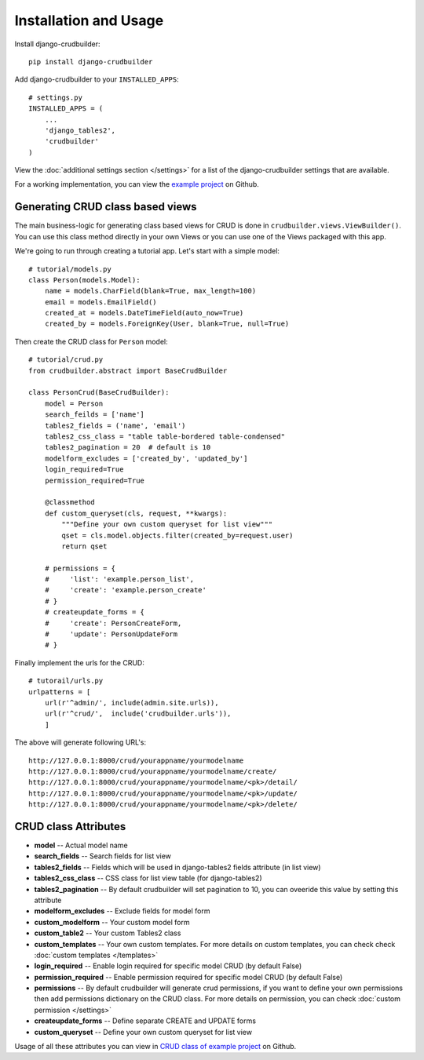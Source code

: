 Installation and Usage
======================

Install django-crudbuilder::

    pip install django-crudbuilder

Add django-crudbuilder to your ``INSTALLED_APPS``::

    # settings.py
    INSTALLED_APPS = (
        ...
        'django_tables2',
        'crudbuilder'
    )


View the :doc:`additional settings section </settings>` for a list of the django-crudbuilder settings that are available.

For a working implementation, you can view the `example project`_ on Github.

Generating CRUD class based views
---------------------------------

The main business-logic for generating class based views for CRUD is done in ``crudbuilder.views.ViewBuilder()``.  You can use this class method directly in your own Views or you can use one of the Views packaged with this app.


We're going to run through creating a tutorial app. Let's start with a simple model::

    # tutorial/models.py
    class Person(models.Model):
        name = models.CharField(blank=True, max_length=100)
        email = models.EmailField()
        created_at = models.DateTimeField(auto_now=True)
        created_by = models.ForeignKey(User, blank=True, null=True)

Then create the CRUD class for ``Person`` model::

    # tutorial/crud.py
    from crudbuilder.abstract import BaseCrudBuilder

    class PersonCrud(BaseCrudBuilder):
        model = Person
        search_feilds = ['name']
        tables2_fields = ('name', 'email')
        tables2_css_class = "table table-bordered table-condensed"
        tables2_pagination = 20  # default is 10
        modelform_excludes = ['created_by', 'updated_by']
        login_required=True
        permission_required=True

        @classmethod
        def custom_queryset(cls, request, **kwargs):
            """Define your own custom queryset for list view"""
            qset = cls.model.objects.filter(created_by=request.user)
            return qset

        # permissions = {
        #     'list': 'example.person_list',
        #     'create': 'example.person_create'
        # }
        # createupdate_forms = {
        #     'create': PersonCreateForm,
        #     'update': PersonUpdateForm
        # }


Finally implement the urls for the CRUD::
    
    # tutorail/urls.py
    urlpatterns = [
        url(r'^admin/', include(admin.site.urls)),
        url(r'^crud/',  include('crudbuilder.urls')),
        ]

The above will generate following URL's::
    
    http://127.0.0.1:8000/crud/yourappname/yourmodelname
    http://127.0.0.1:8000/crud/yourappname/yourmodelname/create/
    http://127.0.0.1:8000/crud/yourappname/yourmodelname/<pk>/detail/
    http://127.0.0.1:8000/crud/yourappname/yourmodelname/<pk>/update/
    http://127.0.0.1:8000/crud/yourappname/yourmodelname/<pk>/delete/


CRUD class Attributes
---------------------

- **model** -- Actual model name
- **search_fields** -- Search fields for list view
- **tables2_fields** -- Fields which will be used in django-tables2 fields attribute (in list view)
- **tables2_css_class** -- CSS class for list view table (for django-tables2)
- **tables2_pagination** -- By default crudbuilder will set pagination to 10, you can oveeride this value by setting this attribute
- **modelform_excludes** -- Exclude fields for model form
- **custom_modelform** -- Your custom model form
- **custom_table2** -- Your custom Tables2 class
- **custom_templates** -- Your own custom templates. For more details on custom templates, you can check check :doc:`custom templates </templates>`
- **login_required** -- Enable login required for specific model CRUD (by default False)
- **permission_required** -- Enable permission required for specific model CRUD (by default False)
- **permissions** -- By default crudbuilder will generate crud permissions, if you want to define your own permissions then add permissions dictionary on the CRUD class. For more details on permission, you can check :doc:`custom permission </settings>`
- **createupdate_forms** -- Define separate CREATE and UPDATE forms
- **custom_queryset** -- Define your own custom queryset for list view

Usage of all these attributes you can view in `CRUD class of example project`_ on Github.

.. _example project: https://github.com/asifpy/django-crudbuilder/tree/master/example
.. _CRUD class of example project: https://github.com/asifpy/django-crudbuilder/blob/master/example/example/crud.py

